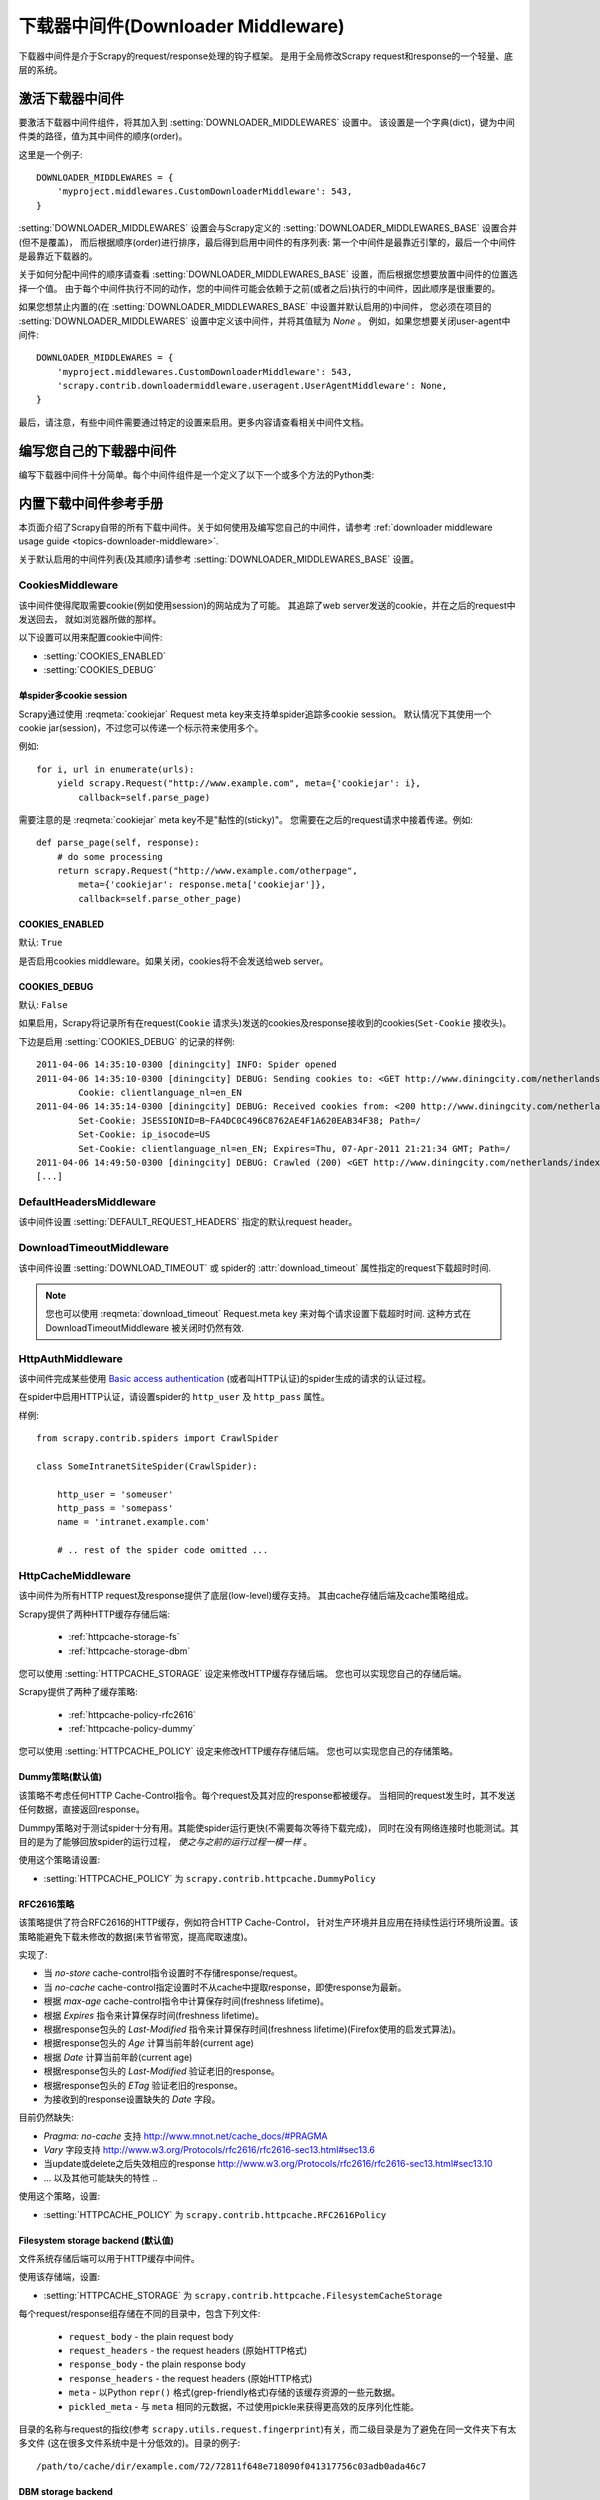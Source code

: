 .. _topics-downloader-middleware:

======================================
下载器中间件(Downloader Middleware)
======================================

下载器中间件是介于Scrapy的request/response处理的钩子框架。
是用于全局修改Scrapy request和response的一个轻量、底层的系统。

.. _topics-downloader-middleware-setting:

激活下载器中间件
==================================

要激活下载器中间件组件，将其加入到 :setting:`DOWNLOADER_MIDDLEWARES` 设置中。
该设置是一个字典(dict)，键为中间件类的路径，值为其中间件的顺序(order)。

这里是一个例子::

    DOWNLOADER_MIDDLEWARES = {
        'myproject.middlewares.CustomDownloaderMiddleware': 543,
    }

:setting:`DOWNLOADER_MIDDLEWARES` 设置会与Scrapy定义的
:setting:`DOWNLOADER_MIDDLEWARES_BASE` 设置合并(但不是覆盖)，
而后根据顺序(order)进行排序，最后得到启用中间件的有序列表:
第一个中间件是最靠近引擎的，最后一个中间件是最靠近下载器的。

关于如何分配中间件的顺序请查看
:setting:`DOWNLOADER_MIDDLEWARES_BASE` 设置，而后根据您想要放置中间件的位置选择一个值。
由于每个中间件执行不同的动作，您的中间件可能会依赖于之前(或者之后)执行的中间件，因此顺序是很重要的。

如果您想禁止内置的(在
:setting:`DOWNLOADER_MIDDLEWARES_BASE` 中设置并默认启用的)中间件，
您必须在项目的 :setting:`DOWNLOADER_MIDDLEWARES` 设置中定义该中间件，并将其值赋为 `None` 。
例如，如果您想要关闭user-agent中间件::

    DOWNLOADER_MIDDLEWARES = {
        'myproject.middlewares.CustomDownloaderMiddleware': 543,
        'scrapy.contrib.downloadermiddleware.useragent.UserAgentMiddleware': None,
    }

最后，请注意，有些中间件需要通过特定的设置来启用。更多内容请查看相关中间件文档。

编写您自己的下载器中间件
======================================

编写下载器中间件十分简单。每个中间件组件是一个定义了以下一个或多个方法的Python类:

.. module:: scrapy.contrib.downloadermiddleware

.. class:: DownloaderMiddleware

   .. method:: process_request(request, spider)

      当每个request通过下载中间件时，该方法被调用。

      :meth:`process_request` 必须返回其中之一: 返回 ``None`` 、返回一个
      :class:`~scrapy.http.Response` 对象、返回一个 :class:`~scrapy.http.Request`
      对象或raise :exc:`~scrapy.exceptions.IgnoreRequest` 。

      如果其返回 ``None`` ，Scrapy将继续处理该request，执行其他的中间件的相应方法，直到合适的下载器处理函数(download handler)被调用，
      该request被执行(其response被下载)。

      如果其返回 :class:`~scrapy.http.Response` 对象，Scrapy将不会调用 *任何*
      其他的 :meth:`process_request` 或 :meth:`process_exception` 方法，或相应地下载函数；
      其将返回该response。 已安装的中间件的 :meth:`process_response` 方法则会在每个response返回时被调用。

      如果其返回 :class:`~scrapy.http.Request` 对象，Scrapy则停止调用
      process_request方法并重新调度返回的request。当新返回的request被执行后，
      相应地中间件链将会根据下载的response被调用。

      如果其raise一个 :exc:`~scrapy.exceptions.IgnoreRequest` 异常，则安装的下载中间件的
      :meth:`process_exception` 方法会被调用。如果没有任何一个方法处理该异常，
      则request的errback(``Request.errback``)方法会被调用。如果没有代码处理抛出的异常，
      则该异常被忽略且不记录(不同于其他异常那样)。

      :param request: 处理的request
      :type request: :class:`~scrapy.http.Request` 对象

      :param spider: 该request对应的spider
      :type spider: :class:`~scrapy.spider.Spider` 对象

   .. method:: process_response(request, response, spider)

      :meth:`process_request` 必须返回以下之一: 返回一个 :class:`~scrapy.http.Response` 对象、
      返回一个 :class:`~scrapy.http.Request` 对象或raise一个 :exc:`~scrapy.exceptions.IgnoreRequest` 异常。

      如果其返回一个 :class:`~scrapy.http.Response` (可以与传入的response相同，也可以是全新的对象)，
      该response会被在链中的其他中间件的 :meth:`process_response` 方法处理。

      如果其返回一个 :class:`~scrapy.http.Request` 对象，则中间件链停止，
      返回的request会被重新调度下载。处理类似于 :meth:`process_request` 返回request所做的那样。

      如果其抛出一个 :exc:`~scrapy.exceptions.IgnoreRequest` 异常，则调用request的errback(``Request.errback``)。
      如果没有代码处理抛出的异常，则该异常被忽略且不记录(不同于其他异常那样)。

      :param request: response所对应的request
      :type request:  :class:`~scrapy.http.Request` 对象

      :param response: 被处理的response
      :type response: :class:`~scrapy.http.Response` 对象 

      :param spider: response所对应的spider
      :type spider: :class:`~scrapy.spider.Spider` 对象

   .. method:: process_exception(request, exception, spider)

      当下载处理器(download handler)或 :meth:`process_request`
      (下载中间件)抛出异常(包括 :exc:`~scrapy.exceptions.IgnoreRequest` 异常)时，
      Scrapy调用 :meth:`process_exception` 。

      :meth:`process_exception` 应该返回以下之一: 返回 ``None`` 、
      一个 :class:`~scrapy.http.Response` 对象、或者一个 :class:`~scrapy.http.Request` 对象。

      如果其返回 ``None`` ，Scrapy将会继续处理该异常，接着调用已安装的其他中间件的
      :meth:`process_exception` 方法，直到所有中间件都被调用完毕，则调用默认的异常处理。

      如果其返回一个 :class:`~scrapy.http.Response` 对象，则已安装的中间件链的
      :meth:`process_response` 方法被调用。Scrapy将不会调用任何其他中间件的
      :meth:`process_exception` 方法。 

      如果其返回一个 :class:`~scrapy.http.Request` 对象，
      则返回的request将会被重新调用下载。这将停止中间件的
      :meth:`process_exception` 方法执行，就如返回一个response的那样。

      :param request: 产生异常的request
      :type request: 是 :class:`~scrapy.http.Request` 对象

      :param exception: 抛出的异常
      :type exception:  ``Exception`` 对象

      :param spider: request对应的spider
      :type spider: :class:`~scrapy.spider.Spider` 对象 

.. _topics-downloader-middleware-ref:

内置下载中间件参考手册
========================================

本页面介绍了Scrapy自带的所有下载中间件。关于如何使用及编写您自己的中间件，请参考
:ref:`downloader middleware usage guide <topics-downloader-middleware>`.

关于默认启用的中间件列表(及其顺序)请参考
:setting:`DOWNLOADER_MIDDLEWARES_BASE` 设置。

.. _cookies-mw:

CookiesMiddleware
-----------------

.. module:: scrapy.contrib.downloadermiddleware.cookies
   :synopsis: Cookies Downloader Middleware

.. class:: CookiesMiddleware

   该中间件使得爬取需要cookie(例如使用session)的网站成为了可能。
   其追踪了web server发送的cookie，并在之后的request中发送回去，
   就如浏览器所做的那样。

以下设置可以用来配置cookie中间件:

* :setting:`COOKIES_ENABLED`
* :setting:`COOKIES_DEBUG`

.. reqmeta:: cookiejar

单spider多cookie session
~~~~~~~~~~~~~~~~~~~~~~~~~~~~~~~~~~~

.. versionadded:: 0.15

Scrapy通过使用 :reqmeta:`cookiejar` Request meta key来支持单spider追踪多cookie session。
默认情况下其使用一个cookie jar(session)，不过您可以传递一个标示符来使用多个。

例如::

    for i, url in enumerate(urls):
        yield scrapy.Request("http://www.example.com", meta={'cookiejar': i},
            callback=self.parse_page)

需要注意的是 :reqmeta:`cookiejar` meta key不是"黏性的(sticky)"。
您需要在之后的request请求中接着传递。例如::

    def parse_page(self, response):
        # do some processing
        return scrapy.Request("http://www.example.com/otherpage",
            meta={'cookiejar': response.meta['cookiejar']},
            callback=self.parse_other_page)

.. setting:: COOKIES_ENABLED

COOKIES_ENABLED
~~~~~~~~~~~~~~~

默认: ``True``

是否启用cookies middleware。如果关闭，cookies将不会发送给web server。

.. setting:: COOKIES_DEBUG

COOKIES_DEBUG
~~~~~~~~~~~~~

默认: ``False``

如果启用，Scrapy将记录所有在request(``Cookie``
请求头)发送的cookies及response接收到的cookies(``Set-Cookie`` 接收头)。

下边是启用 :setting:`COOKIES_DEBUG` 的记录的样例::

    2011-04-06 14:35:10-0300 [diningcity] INFO: Spider opened
    2011-04-06 14:35:10-0300 [diningcity] DEBUG: Sending cookies to: <GET http://www.diningcity.com/netherlands/index.html>
            Cookie: clientlanguage_nl=en_EN
    2011-04-06 14:35:14-0300 [diningcity] DEBUG: Received cookies from: <200 http://www.diningcity.com/netherlands/index.html>
            Set-Cookie: JSESSIONID=B~FA4DC0C496C8762AE4F1A620EAB34F38; Path=/
            Set-Cookie: ip_isocode=US
            Set-Cookie: clientlanguage_nl=en_EN; Expires=Thu, 07-Apr-2011 21:21:34 GMT; Path=/
    2011-04-06 14:49:50-0300 [diningcity] DEBUG: Crawled (200) <GET http://www.diningcity.com/netherlands/index.html> (referer: None)
    [...]


DefaultHeadersMiddleware
------------------------

.. module:: scrapy.contrib.downloadermiddleware.defaultheaders
   :synopsis: Default Headers Downloader Middleware

.. class:: DefaultHeadersMiddleware

    该中间件设置
    :setting:`DEFAULT_REQUEST_HEADERS` 指定的默认request header。

DownloadTimeoutMiddleware
-------------------------

.. module:: scrapy.contrib.downloadermiddleware.downloadtimeout
   :synopsis: Download timeout middleware

.. class:: DownloadTimeoutMiddleware

    该中间件设置
    :setting:`DOWNLOAD_TIMEOUT` 或 spider的 :attr:`download_timeout` 属性指定的request下载超时时间.

.. note::

    您也可以使用 :reqmeta:`download_timeout` Request.meta key 来对每个请求设置下载超时时间. 这种方式在 DownloadTimeoutMiddleware 被关闭时仍然有效.

HttpAuthMiddleware
------------------

.. module:: scrapy.contrib.downloadermiddleware.httpauth
   :synopsis: HTTP Auth downloader middleware

.. class:: HttpAuthMiddleware

    该中间件完成某些使用 `Basic access authentication`_ (或者叫HTTP认证)的spider生成的请求的认证过程。

    在spider中启用HTTP认证，请设置spider的 ``http_user`` 及 ``http_pass`` 属性。

    样例::

        from scrapy.contrib.spiders import CrawlSpider

        class SomeIntranetSiteSpider(CrawlSpider):

            http_user = 'someuser'
            http_pass = 'somepass'
            name = 'intranet.example.com'

            # .. rest of the spider code omitted ...

.. _Basic access authentication: http://en.wikipedia.org/wiki/Basic_access_authentication


HttpCacheMiddleware
-------------------

.. module:: scrapy.contrib.downloadermiddleware.httpcache
   :synopsis: HTTP Cache downloader middleware

.. class:: HttpCacheMiddleware

    该中间件为所有HTTP request及response提供了底层(low-level)缓存支持。
    其由cache存储后端及cache策略组成。

    Scrapy提供了两种HTTP缓存存储后端:

        * :ref:`httpcache-storage-fs`
        * :ref:`httpcache-storage-dbm`

    您可以使用 :setting:`HTTPCACHE_STORAGE` 设定来修改HTTP缓存存储后端。
    您也可以实现您自己的存储后端。

    Scrapy提供了两种了缓存策略:

        * :ref:`httpcache-policy-rfc2616`
        * :ref:`httpcache-policy-dummy`


    您可以使用 :setting:`HTTPCACHE_POLICY` 设定来修改HTTP缓存存储后端。
    您也可以实现您自己的存储策略。


.. _httpcache-policy-dummy:

Dummy策略(默认值)
~~~~~~~~~~~~~~~~~~~~~~

该策略不考虑任何HTTP Cache-Control指令。每个request及其对应的response都被缓存。
当相同的request发生时，其不发送任何数据，直接返回response。

Dummpy策略对于测试spider十分有用。其能使spider运行更快(不需要每次等待下载完成)，
同时在没有网络连接时也能测试。其目的是为了能够回放spider的运行过程， *使之与之前的运行过程一模一样* 。

使用这个策略请设置:

* :setting:`HTTPCACHE_POLICY` 为 ``scrapy.contrib.httpcache.DummyPolicy``


.. _httpcache-policy-rfc2616:

RFC2616策略
~~~~~~~~~~~~~~

该策略提供了符合RFC2616的HTTP缓存，例如符合HTTP Cache-Control，
针对生产环境并且应用在持续性运行环境所设置。该策略能避免下载未修改的数据(来节省带宽，提高爬取速度)。

实现了:

* 当 `no-store` cache-control指令设置时不存储response/request。
* 当 `no-cache` cache-control指定设置时不从cache中提取response，即使response为最新。
* 根据 `max-age` cache-control指令中计算保存时间(freshness lifetime)。
* 根据 `Expires` 指令来计算保存时间(freshness lifetime)。
* 根据response包头的 `Last-Modified` 指令来计算保存时间(freshness lifetime)(Firefox使用的启发式算法)。
* 根据response包头的 `Age` 计算当前年龄(current age)
* 根据 `Date` 计算当前年龄(current age)
* 根据response包头的 `Last-Modified` 验证老旧的response。
* 根据response包头的 `ETag` 验证老旧的response。
* 为接收到的response设置缺失的 `Date` 字段。

目前仍然缺失:

* `Pragma: no-cache` 支持 http://www.mnot.net/cache_docs/#PRAGMA
* `Vary` 字段支持 http://www.w3.org/Protocols/rfc2616/rfc2616-sec13.html#sec13.6
* 当update或delete之后失效相应的response http://www.w3.org/Protocols/rfc2616/rfc2616-sec13.html#sec13.10
* ... 以及其他可能缺失的特性 ..

使用这个策略，设置:

* :setting:`HTTPCACHE_POLICY` 为 ``scrapy.contrib.httpcache.RFC2616Policy``


.. _httpcache-storage-fs:

Filesystem storage backend (默认值)
~~~~~~~~~~~~~~~~~~~~~~~~~~~~~~~~~~~~~

文件系统存储后端可以用于HTTP缓存中间件。

使用该存储端，设置:

* :setting:`HTTPCACHE_STORAGE` 为 ``scrapy.contrib.httpcache.FilesystemCacheStorage``

每个request/response组存储在不同的目录中，包含下列文件:

 * ``request_body`` - the plain request body
 * ``request_headers`` - the request headers (原始HTTP格式)
 * ``response_body`` - the plain response body
 * ``response_headers`` - the request headers (原始HTTP格式)
 * ``meta`` - 以Python ``repr()`` 格式(grep-friendly格式)存储的该缓存资源的一些元数据。
 * ``pickled_meta`` - 与 ``meta`` 相同的元数据，不过使用pickle来获得更高效的反序列化性能。

目录的名称与request的指纹(参考
``scrapy.utils.request.fingerprint``)有关，而二级目录是为了避免在同一文件夹下有太多文件
(这在很多文件系统中是十分低效的)。目录的例子::

   /path/to/cache/dir/example.com/72/72811f648e718090f041317756c03adb0ada46c7

.. _httpcache-storage-dbm:

DBM storage backend
~~~~~~~~~~~~~~~~~~~

.. versionadded:: 0.13

同时也有 DBM_ 存储后端可以用于HTTP缓存中间件。

默认情况下，其采用 anydbm_ 模块，不过您也可以通过
:setting:`HTTPCACHE_DBM_MODULE` 设置进行修改。

使用该存储端，设置:

* :setting:`HTTPCACHE_STORAGE` 为 ``scrapy.contrib.httpcache.DbmCacheStorage``

.. _httpcache-storage-leveldb:

LevelDB storage backend
~~~~~~~~~~~~~~~~~~~~~~~

.. versionadded:: 0.23

A LevelDB_ storage backend is also available for the HTTP cache middleware.

This backend is not recommended for development because only one process can
access LevelDB databases at the same time, so you can't run a crawl and open
the scrapy shell in parallel for the same spider.

In order to use this storage backend:

* set :setting:`HTTPCACHE_STORAGE` to ``scrapy.contrib.httpcache.LeveldbCacheStorage``
* install `LevelDB python bindings`_ like ``pip install leveldb``

.. _LevelDB: http://code.google.com/p/leveldb/
.. _leveldb python bindings: http://pypi.python.org/pypi/leveldb


HTTPCache中间件设置
~~~~~~~~~~~~~~~~~~~~~~~~~~~~~

:class:`HttpCacheMiddleware` 可以通过以下设置进行配置:

.. setting:: HTTPCACHE_ENABLED

HTTPCACHE_ENABLED
^^^^^^^^^^^^^^^^^

.. versionadded:: 0.11

默认: ``False``

HTTP缓存是否开启。

.. versionchanged:: 0.11
   在0.11版本前，是使用 :setting:`HTTPCACHE_DIR` 来开启缓存。

.. setting:: HTTPCACHE_EXPIRATION_SECS

HTTPCACHE_EXPIRATION_SECS
^^^^^^^^^^^^^^^^^^^^^^^^^

默认: ``0``

缓存的request的超时时间，单位秒。

超过这个时间的缓存request将会被重新下载。如果为0，则缓存的request将永远不会超时。

.. versionchanged:: 0.11
   在0.11版本前，0的意义是缓存的request永远超时。

.. setting:: HTTPCACHE_DIR

HTTPCACHE_DIR
^^^^^^^^^^^^^

默认: ``'httpcache'``

存储(底层的)HTTP缓存的目录。如果为空，则HTTP缓存将会被关闭。
如果为相对目录，则相对于项目数据目录(project data dir)。更多内容请参考 :ref:`topics-project-structure` 。

.. setting:: HTTPCACHE_IGNORE_HTTP_CODES

HTTPCACHE_IGNORE_HTTP_CODES
^^^^^^^^^^^^^^^^^^^^^^^^^^^

.. versionadded:: 0.10

默认: ``[]``

不缓存设置中的HTTP返回值(code)的request。

.. setting:: HTTPCACHE_IGNORE_MISSING

HTTPCACHE_IGNORE_MISSING
^^^^^^^^^^^^^^^^^^^^^^^^

默认: ``False``

如果启用，在缓存中没找到的request将会被忽略，不下载。

.. setting:: HTTPCACHE_IGNORE_SCHEMES

HTTPCACHE_IGNORE_SCHEMES
^^^^^^^^^^^^^^^^^^^^^^^^

.. versionadded:: 0.10

默认: ``['file']``

不缓存这些URI标准(scheme)的response。

.. setting:: HTTPCACHE_STORAGE

HTTPCACHE_STORAGE
^^^^^^^^^^^^^^^^^

默认: ``'scrapy.contrib.httpcache.FilesystemCacheStorage'``

实现缓存存储后端的类。

.. setting:: HTTPCACHE_DBM_MODULE

HTTPCACHE_DBM_MODULE
^^^^^^^^^^^^^^^^^^^^

.. versionadded:: 0.13

默认: ``'anydbm'``

在 :ref:`DBM存储后端 <httpcache-storage-dbm>` 的数据库模块。
该设定针对DBM后端。

.. setting:: HTTPCACHE_POLICY

HTTPCACHE_POLICY
^^^^^^^^^^^^^^^^

.. versionadded:: 0.18

默认: ``'scrapy.contrib.httpcache.DummyPolicy'``

实现缓存策略的类。


HttpCompressionMiddleware
-------------------------

.. module:: scrapy.contrib.downloadermiddleware.httpcompression
   :synopsis: Http Compression Middleware

.. class:: HttpCompressionMiddleware

   该中间件提供了对压缩(gzip, deflate)数据的支持。

HttpCompressionMiddleware Settings
~~~~~~~~~~~~~~~~~~~~~~~~~~~~~~~~~~

.. setting:: COMPRESSION_ENABLED

COMPRESSION_ENABLED
^^^^^^^^^^^^^^^^^^^

默认: ``True``

Compression Middleware(压缩中间件)是否开启。


ChunkedTransferMiddleware
-------------------------

.. module:: scrapy.contrib.downloadermiddleware.chunked
   :synopsis: Chunked Transfer Middleware

.. class:: ChunkedTransferMiddleware

   该中间件添加了对 `chunked transfer encoding`_ 的支持。

HttpProxyMiddleware
-------------------

.. module:: scrapy.contrib.downloadermiddleware.httpproxy
   :synopsis: Http Proxy Middleware

.. versionadded:: 0.8

.. class:: HttpProxyMiddleware

   该中间件提供了对request设置HTTP代理的支持。您可以通过在
   :class:`~scrapy.http.Request` 对象中设置 ``proxy`` 元数据来开启代理。

   类似于Python标准库模块 `urllib`_ 及 `urllib2`_ ，其使用了下列环境变量:

   * ``http_proxy``
   * ``https_proxy``
   * ``no_proxy``

.. _urllib: http://docs.python.org/library/urllib.html
.. _urllib2: http://docs.python.org/library/urllib2.html

RedirectMiddleware
------------------

.. module:: scrapy.contrib.downloadermiddleware.redirect
   :synopsis: Redirection Middleware

.. class:: RedirectMiddleware

   该中间件根据response的状态处理重定向的request。

.. reqmeta:: redirect_urls

通过该中间件的(被重定向的)request的url可以通过 
:attr:`Request.meta <scrapy.http.Request.meta>` 的 ``redirect_urls`` 键找到。

:class:`RedirectMiddleware` 可以通过下列设置进行配置(更多内容请参考设置文档):

* :setting:`REDIRECT_ENABLED`
* :setting:`REDIRECT_MAX_TIMES`

.. reqmeta:: dont_redirect

如果 :attr:`Request.meta <scrapy.http.Request.meta>` 中
``dont_redirect`` 设置为True ，则该request将会被此中间件忽略。


RedirectMiddleware settings
~~~~~~~~~~~~~~~~~~~~~~~~~~~

.. setting:: REDIRECT_ENABLED

REDIRECT_ENABLED
^^^^^^^^^^^^^^^^

.. versionadded:: 0.13

默认: ``True``

是否启用Redirect中间件。

.. setting:: REDIRECT_MAX_TIMES

REDIRECT_MAX_TIMES
^^^^^^^^^^^^^^^^^^

默认: ``20``

单个request被重定向的最大次数。

MetaRefreshMiddleware
---------------------

.. class:: MetaRefreshMiddleware

   该中间件根据meta-refresh html标签处理request重定向。

:class:`MetaRefreshMiddleware` 可以通过以下设定进行配置
(更多内容请参考设置文档)。

* :setting:`METAREFRESH_ENABLED`
* :setting:`METAREFRESH_MAXDELAY`

该中间件遵循 :class:`RedirectMiddleware` 描述的
:setting:`REDIRECT_MAX_TIMES` 设定，:reqmeta:`dont_redirect` 
及 :reqmeta:`redirect_urls` meta key。


MetaRefreshMiddleware settings
~~~~~~~~~~~~~~~~~~~~~~~~~~~~~~

.. setting:: METAREFRESH_ENABLED

METAREFRESH_ENABLED
^^^^^^^^^^^^^^^^^^^

.. versionadded:: 0.17

默认: ``True``

Meta Refresh中间件是否启用。

.. setting:: REDIRECT_MAX_METAREFRESH_DELAY

REDIRECT_MAX_METAREFRESH_DELAY
^^^^^^^^^^^^^^^^^^^^^^^^^^^^^^

默认: ``100``

跟进重定向的最大 meta-refresh 延迟(单位:秒)。

RetryMiddleware
---------------

.. module:: scrapy.contrib.downloadermiddleware.retry
   :synopsis: Retry Middleware

.. class:: RetryMiddleware

   该中间件将重试可能由于临时的问题，例如连接超时或者HTTP 500错误导致失败的页面。

爬取进程会收集失败的页面并在最后，spider爬取完所有正常(不失败)的页面后重新调度。
一旦没有更多需要重试的失败页面，该中间件将会发送一个信号(retry_complete)，
其他插件可以监听该信号。

:class:`RetryMiddleware` 可以通过下列设定进行配置
(更多内容请参考设置文档):

* :setting:`RETRY_ENABLED`
* :setting:`RETRY_TIMES`
* :setting:`RETRY_HTTP_CODES`

关于HTTP错误的考虑:

如果根据HTTP协议，您可能想要在设定 :setting:`RETRY_HTTP_CODES` 中移除400错误。
该错误被默认包括是由于这个代码经常被用来指示服务器过载(overload)了。而在这种情况下，我们想进行重试。

.. reqmeta:: dont_retry

如果 :attr:`Request.meta <scrapy.http.Request.meta>` 中
``dont_retry`` 设为True，
该request将会被本中间件忽略。

RetryMiddleware Settings
~~~~~~~~~~~~~~~~~~~~~~~~

.. setting:: RETRY_ENABLED

RETRY_ENABLED
^^^^^^^^^^^^^

.. versionadded:: 0.13

默认: ``True``

Retry Middleware是否启用。

.. setting:: RETRY_TIMES

RETRY_TIMES
^^^^^^^^^^^

默认: ``2``

包括第一次下载，最多的重试次数

.. setting:: RETRY_HTTP_CODES

RETRY_HTTP_CODES
^^^^^^^^^^^^^^^^

默认: ``[500, 502, 503, 504, 400, 408]``

重试的response 返回值(code)。其他错误(DNS查找问题、连接失败及其他)则一定会进行重试。

.. _topics-dlmw-robots:

RobotsTxtMiddleware
-------------------

.. module:: scrapy.contrib.downloadermiddleware.robotstxt
   :synopsis: robots.txt middleware

.. class:: RobotsTxtMiddleware

    该中间件过滤所有robots.txt eclusion standard中禁止的request。

    确认该中间件及 :setting:`ROBOTSTXT_OBEY` 设置被启用以确保Scrapy尊重robots.txt。

    .. warning:: 记住, 如果您在一个网站中使用了多个并发请求，
       Scrapy仍然可能下载一些被禁止的页面。这是由于这些页面是在robots.txt被下载前被请求的。
       这是当前robots.txt中间件已知的限制，并将在未来进行修复。

DownloaderStats
---------------

.. module:: scrapy.contrib.downloadermiddleware.stats
   :synopsis: Downloader Stats Middleware

.. class:: DownloaderStats

   保存所有通过的request、response及exception的中间件。

   您必须启用 :setting:`DOWNLOADER_STATS` 来启用该中间件。

UserAgentMiddleware
-------------------

.. module:: scrapy.contrib.downloadermiddleware.useragent
   :synopsis: User Agent Middleware

.. class:: UserAgentMiddleware

   用于覆盖spider的默认user agent的中间件。

   要使得spider能覆盖默认的user agent，其 `user_agent` 属性必须被设置。

.. _ajaxcrawl-middleware:

AjaxCrawlMiddleware
-------------------

.. module:: scrapy.contrib.downloadermiddleware.ajaxcrawl

.. class:: AjaxCrawlMiddleware

   根据meta-fragment html标签查找 'AJAX可爬取' 页面的中间件。查看
   https://developers.google.com/webmasters/ajax-crawling/docs/getting-started
   来获得更多内容。

   .. note::

       即使没有启用该中间件，Scrapy仍能查找类似于
       ``'http://example.com/!#foo=bar'`` 这样的'AJAX可爬取'页面。
       AjaxCrawlMiddleware是针对不具有 ``'!#'`` 的URL，通常发生在'index'或者'main'页面中。

AjaxCrawlMiddleware设置
~~~~~~~~~~~~~~~~~~~~~~~~~~~~

.. setting:: AJAXCRAWL_ENABLED

AJAXCRAWL_ENABLED
^^^^^^^^^^^^^^^^^

.. versionadded:: 0.21

默认: ``False``

AjaxCrawlMiddleware是否启用。您可能需要针对 :ref:`通用爬虫 <topics-broad-crawls>` 启用该中间件。


.. _DBM: http://en.wikipedia.org/wiki/Dbm
.. _anydbm: http://docs.python.org/library/anydbm.html
.. _chunked transfer encoding: http://en.wikipedia.org/wiki/Chunked_transfer_encoding
